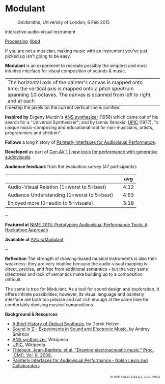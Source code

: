 #+OPTIONS: html-link-use-abs-url:nil html-postamble:nil 
#+OPTIONS: html-preamble:nil html-scripts:t html-style:t
#+OPTIONS: html5-fancy:nil tex:t toc:nil
#+HTML_DOCTYPE: xhtml-strict
#+HTML_CONTAINER: div
#+DESCRIPTION:
#+KEYWORDS:
#+HTML_LINK_HOME: index.html
#+HTML_LINK_UP: index.html
#+HTML_MATHJAX:
#+HTML_HEAD: <link rel="stylesheet" type="text/css" href="css/normalize.css"/><link rel="stylesheet" type="text/css" href="css/org.css"/><link rel="stylesheet" type="text/css" href="css/toc.css"/>
#+HTML_HEAD_EXTRA:
#+CREATOR: <a href="http://www.gnu.org/software/emacs/">Emacs</a> 24.5.1 (<a href="http://orgmode.org">Org</a> mode 8.3beta)
#+LATEX_HEADER:


* Modulant
:PROPERTIES:
:ID:       08e6c257-d012-42d8-b220-f9484cb1a2ab
:END:

#+ATTR_HTML: :width 640px :height 360px
#+ATTR_HTML: :alt "Modulant" :title Modulant playing a Klee drawing
[[file:images/modulant-klee-c.png][file:images/modulant-klee-c.png]]
#+ATTR_HTML: :width 640px :height 360px
#+ATTR_HTML: :alt "6 Feb 2015, Goldsmiths, University of London" :title 6 Feb 2015, Goldsmiths, University of London
#+CAPTION: Goldsmiths, University of London, 6 Feb 2015
[[file:images/modulant-perf.png]]
#+ATTR_HTML: :width 640px :height 360px
#+ATTR_HTML: :alt "Xenakis showing UPIC to children" :title Xenakis showing UPIC to children
#+CAPTION: Xenakis showing UPIC to children 
[[file:images/xenakis-upic-children.gif][file:images/xenakis-upic-children.gif]]


#+BEGIN_SUMMARY
interactive audio-visual instrument

[[https://processing.org][Processing]], [[http://libpd.cc/][libpd]]
#+END_SUMMARY

#+BEGIN_DESCRIPTION
If you are not a musician, making music with an instrument you've just picked up isn't going to be easy.

*Modulant* is an experiment to recreate possibly the simplest and most intuitive interface for visual composition of sounds & music.

#+ATTR_HTML: :border 0 :rules "" :frame "" :style margin-bottom:-1em
| The horizontal axis of the painter's canvas is mapped onto time; the vertical axis is mapped onto a pitch spectrum spanning 10 octaves. The canvas is scanned from left to right, and at each | [[file:images/time-pitch-sm.png]] |
timestep the pixels on the current vertical line is sonified. 


*Inspired by* Evgeny Murzin's [[https://en.wikipedia.org/wiki/ANS_synthesizer][ANS synthesizer]] (1958) which came out of his search for a "Universal Synthesizer"; and by Iannis Xenakis' [[https://en.wikipedia.org/wiki/UPIC][UPIC]] (1977), "a unique music-composing and educational tool for non-musicians, artists, programmers and children".

*Follows* a long history of [[http://www.flong.com/texts/publications/thesis/][Painterly Interfaces for Audiovisual Performance]].


*Developed* as part of [[http://www.gen-av.org/gen-av-1/][Gen.AV 1 | new tools for performance with generative audiovisuals]].


*Audience feedback* from the evaluation survey (47 participants):
|--------------------------------------------+---+------|
|                                            |   |  avg |
|--------------------------------------------+---+------|
| Audio-Visual Relation (1=worst to 5=best)  |   | 4.12 |
| Audience Understanding (1=worst to 5=best) |   | 4.63 |
| Enjoyed more (1=audio to 5=visuals)        |   | 3.18 |
|--------------------------------------------+---+------|

#+BEGIN_CENTER
~
#+END_CENTER


*Featured at* [[https://nime2015.lsu.edu/proceedings/230/index.html][NIME 2015: Prototyping Audiovisual Performance Tools: A Hackathon Approach]]

*Available at* [[https://github.com/AVUIs/Modulant][AVUIs/Modulant]]


#+BEGIN_CENTER
~
#+END_CENTER

*Reflection*
The strength of drawing-based musical instruments is also their weakness: they are very intuitive because the audio-visual mapping is direct, precise, and free from additional semantics -- but the very same directness and lack of semantics make building up to a composition difficult.

The same is true for Modulant. As a tool for sound design and exploration, it offers infinite possibilities; however, its visual language and painterly interface are both too precise and not rich enough at the same time for comfortably devising musical compositions.


*Background & Resources*
- [[http://www.umatic.nl/tonewheels_historical.html][A Brief History of Optical Synthesis]], by Derek Holzer
- [[http://asmir.info/book_soundinz.htm][Sound in Z -- Experiments in Sound and Electronic Music]], by Andrey Smirnov
- [[https://en.wikipedia.org/wiki/ANS_synthesizer][ANS synthesizer]], Wikipedia
- [[https://en.wikipedia.org/wiki/UPIC][UPIC]], Wikipedia
- [[http://quod.lib.umich.edu/cgi/p/pod/dod-idx/drawing-electroacoustic-music.pdf?c=icmc;idno=bbp2372.2008.113][Thiebaut, Jean-Baptiste, et al. "Drawing electroacoustic music." Proc. ICMC. Vol. 8. 2008.]]
- [[http://www.flong.com/texts/publications/thesis/][Painterly Interfaces for Audiovisual Performance - Golan Levin and Collaborators]]



#+BEGIN_HTML 
</p></p></p></p>
<p style="font-size:0.65em; float:right;">
© 2015 Berkan Eskikaya, Louis Pilfold
</p>
#+END_HTML
#+END_DESCRIPTION



#+BEGIN_HTML
<!-- Google Tag Manager -->
    <noscript><iframe src='//www.googletagmanager.com/ns.html?id=GTM-NW7VVD'
		      height='0' width='0' style='display:none;visibility:hidden'></iframe></noscript>
    <script>(function(w,d,s,l,i){w[l]=w[l]||[];w[l].push({'gtm.start':
      new Date().getTime(),event:'gtm.js'});var f=d.getElementsByTagName(s)[0],
      j=d.createElement(s),dl=l!='dataLayer'?'&l='+l:'';j.async=true;j.src=
      '//www.googletagmanager.com/gtm.js?id='+i+dl;f.parentNode.insertBefore(j,f);
      })(window,document,'script','dataLayer','GTM-NW7VVD');</script>
<!-- End Google Tag Manager -->
#+END_HTML
